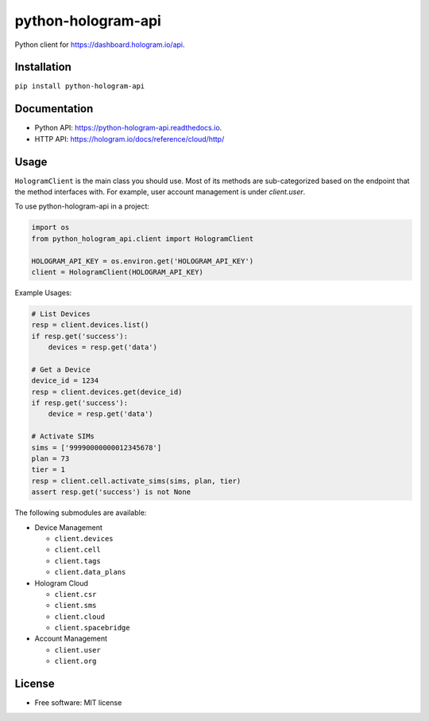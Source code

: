 ===================
python-hologram-api
===================

Python client for https://dashboard.hologram.io/api.

.. image:: https://img.shields.io/pypi/v/python-hologram-api.svg
        :target: https://pypi.python.org/pypi/python-hologram-api

.. image:: https://img.shields.io/travis/vicyap/python-hologram-api.svg
        :target: https://travis-ci.org/vicyap/python-hologram-api

.. image:: https://coveralls.io/repos/github/vicyap/python-hologram-api/badge.svg?branch=master
		:target: https://coveralls.io/github/vicyap/python-hologram-api?branch=master

.. image:: https://readthedocs.org/projects/python-hologram-api/badge/?version=latest
        :target: https://python-hologram-api.readthedocs.io/en/latest/?badge=latest
        :alt: Documentation Status

Installation
------------

``pip install python-hologram-api``

Documentation
-------------

* Python API: https://python-hologram-api.readthedocs.io.
* HTTP API: https://hologram.io/docs/reference/cloud/http/

Usage
-----

``HologramClient`` is the main class you should use. Most of its methods are
sub-categorized based on the endpoint that the method interfaces with. For
example, user account management is under `client.user`.

To use python-hologram-api in a project:

.. code:: python

    import os
    from python_hologram_api.client import HologramClient

    HOLOGRAM_API_KEY = os.environ.get('HOLOGRAM_API_KEY')
    client = HologramClient(HOLOGRAM_API_KEY)

Example Usages:

.. code:: python

    # List Devices
    resp = client.devices.list()
    if resp.get('success'):
        devices = resp.get('data')

    # Get a Device
    device_id = 1234
    resp = client.devices.get(device_id)
    if resp.get('success'):
        device = resp.get('data')

    # Activate SIMs
    sims = ['99990000000012345678']
    plan = 73
    tier = 1
    resp = client.cell.activate_sims(sims, plan, tier)
    assert resp.get('success') is not None

The following submodules are available:

* Device Management

  * ``client.devices``
  * ``client.cell``
  * ``client.tags``
  * ``client.data_plans``

* Hologram Cloud

  * ``client.csr``
  * ``client.sms``
  * ``client.cloud``
  * ``client.spacebridge``

* Account Management

  * ``client.user``
  * ``client.org``

License
-------

* Free software: MIT license
